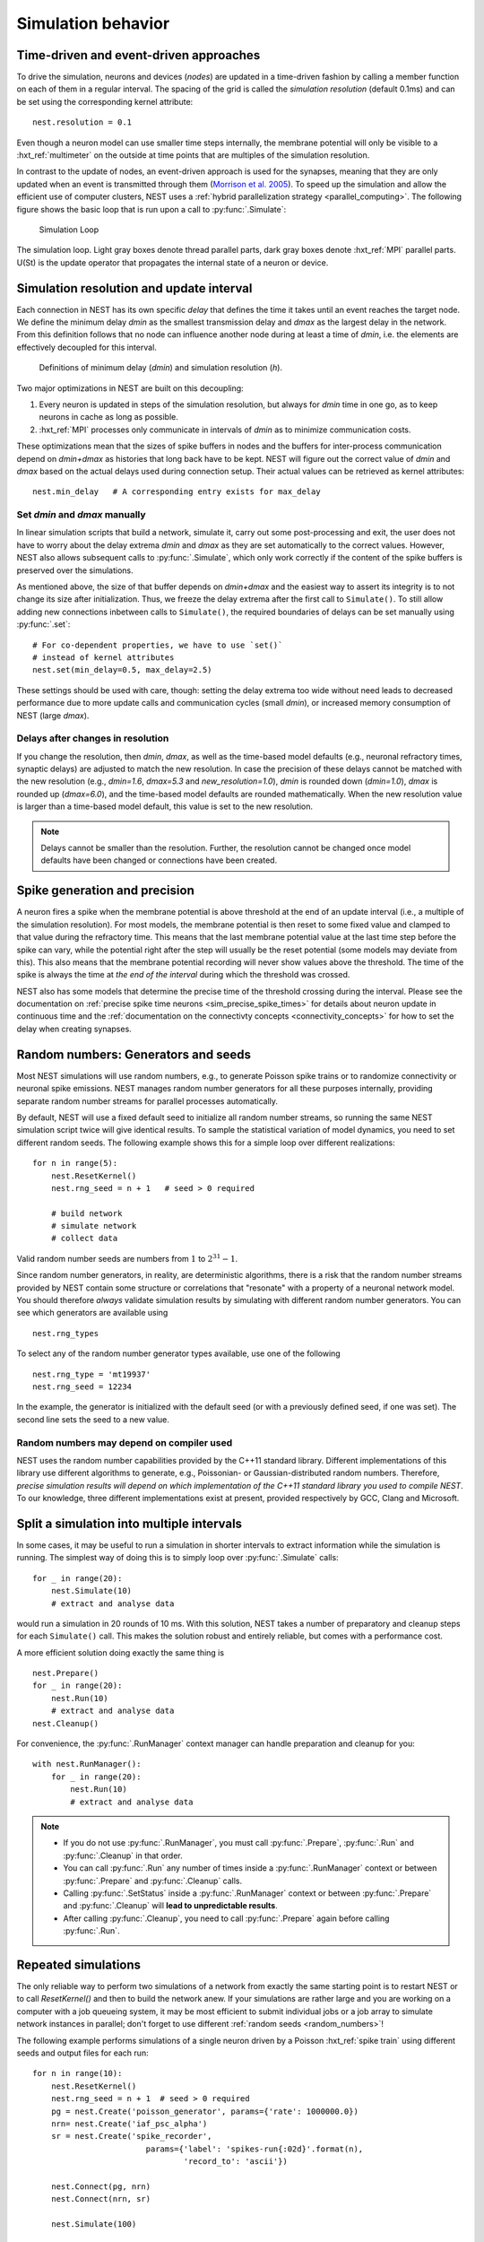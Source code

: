 .. _run_simulations:

Simulation behavior
===================

Time-driven and event-driven approaches
---------------------------------------

To drive the simulation, neurons and devices (*nodes*) are updated in a
time-driven fashion by calling a member function on each of them in a
regular interval. The spacing of the grid is called the *simulation
resolution* (default 0.1ms) and can be set using the corresponding
kernel attribute:

::

    nest.resolution = 0.1

Even though a neuron model can use smaller time steps internally, the
membrane potential will only be visible to a :hxt_ref:`multimeter` on the
outside at time points that are multiples of the simulation resolution.

In contrast to the update of nodes, an event-driven approach is used for
the synapses, meaning that they are only updated when an event is
transmitted through them (`Morrison et al.
2005 <http://dx.doi.org/10.1162/0899766054026648>`_). To speed up the
simulation and allow the efficient use of computer clusters, NEST uses a
:ref:`hybrid parallelization strategy <parallel_computing>`. The
following figure shows the basic loop that is run upon a call to
:py:func:`.Simulate`:

.. figure:: ../static/img/simulation_loop-241x300.png
   :alt: Simulation Loop

   Simulation Loop

The simulation loop. Light gray boxes denote thread parallel parts, dark
gray boxes denote :hxt_ref:`MPI` parallel parts. U(St) is the update operator that
propagates the internal state of a neuron or device.

.. _simulation_resolution:

Simulation resolution and update interval
-----------------------------------------

Each connection in NEST has its own specific *delay* that defines the
time it takes until an event reaches the target node. We define the
minimum delay *dmin* as the smallest transmission delay and *dmax* as
the largest delay in the network. From this definition follows that no
node can influence another node during at least a time of *dmin*, i.e.
the elements are effectively decoupled for this interval.

.. figure:: ../static/img/time_definitions-300x61.png
   :alt: Definitions of the minimimum delay and the simulation resolution

   Definitions of minimum delay (*dmin*) and simulation resolution (*h*).

Two major optimizations in NEST are built on this decoupling:

1. Every neuron is updated in steps of the simulation resolution, but
   always for *dmin* time in one go, as to keep neurons in cache as long
   as possible.

2. :hxt_ref:`MPI` processes only communicate in intervals of *dmin* as to minimize
   communication costs.

These optimizations mean that the sizes of spike buffers in nodes and
the buffers for inter-process communication depend on *dmin+dmax* as
histories that long back have to be kept. NEST will figure out the
correct value of *dmin* and *dmax* based on the actual delays used
during connection setup. Their actual values can be retrieved as kernel
attributes:

::

    nest.min_delay   # A corresponding entry exists for max_delay

Set *dmin* and *dmax* manually
~~~~~~~~~~~~~~~~~~~~~~~~~~~~~~

In linear simulation scripts that build a network, simulate it, carry
out some post-processing and exit, the user does not have to worry about
the delay extrema *dmin* and *dmax* as they are set automatically to the
correct values. However, NEST also allows subsequent calls
to :py:func:`.Simulate`, which only work correctly if the content of the spike
buffers is preserved over the simulations.

As mentioned above, the size of that buffer depends on *dmin+dmax* and
the easiest way to assert its integrity is to not change its size after
initialization. Thus, we freeze the delay extrema after the first call
to ``Simulate()``. To still allow adding new connections inbetween calls
to ``Simulate()``, the required boundaries of delays can be set manually
using :py:func:`.set`:

::

    # For co-dependent properties, we have to use `set()`
    # instead of kernel attributes
    nest.set(min_delay=0.5, max_delay=2.5)

These settings should be used with care, though: setting the delay
extrema too wide without need leads to decreased performance due to more
update calls and communication cycles (small *dmin*), or increased
memory consumption of NEST (large *dmax*).

Delays after changes in resolution
~~~~~~~~~~~~~~~~~~~~~~~~~~~~~~~~~~
If you change the resolution, then *dmin*, *dmax*, as well as the time-based model defaults (e.g., neuronal refractory times, synaptic delays) are adjusted to match the new resolution. In case the precision of these delays cannot be matched with the new resolution (e.g., *dmin=1.6*, *dmax=5.3* and *new_resolution=1.0*), *dmin* is rounded down (*dmin=1.0*), *dmax* is rounded up (*dmax=6.0*), and the time-based model defaults are rounded mathematically. When the new resolution value is larger than a time-based model default, this value is set to the new resolution.

.. note::

    Delays cannot be smaller than the resolution. Further, the resolution cannot be changed once model defaults have been changed or connections have been created.

Spike generation and precision
------------------------------

A neuron fires a spike when the membrane potential is above threshold at
the end of an update interval (i.e., a multiple of the simulation
resolution). For most models, the membrane potential is then reset to
some fixed value and clamped to that value during the refractory time.
This means that the last membrane potential value at the last time step
before the spike can vary, while the potential right after the step will
usually be the reset potential (some models may deviate from this). This
also means that the membrane potential recording will never show values
above the threshold. The time of the spike is always the time at *the
end of the interval* during which the threshold was crossed.

NEST also has some models that determine the precise time of the
threshold crossing during the interval. Please see the documentation on
:ref:`precise spike time neurons <sim_precise_spike_times>`
for details about neuron update in continuous time and the
:ref:`documentation on the connectivty concepts  <connectivity_concepts>`
for how to set the delay when creating synapses.

.. _stepped_simulations:


Random numbers: Generators and seeds
------------------------------------

Most NEST simulations will use random numbers, e.g., to generate Poisson
spike trains or to randomize connectivity or neuronal spike emissions. NEST
manages random number generators for all these purposes internally, providing
separate random number streams for parallel processes automatically.

By default, NEST will use a fixed default seed to initialize all random
number streams, so running the same NEST simulation script twice will give
identical results. To sample the statistical variation of model dynamics,
you need to set different random seeds. The following example shows this
for a simple loop over different realizations:

::

    for n in range(5):
        nest.ResetKernel()
        nest.rng_seed = n + 1   # seed > 0 required

        # build network
        # simulate network
        # collect data

Valid random number seeds are numbers from :math:`1` to :math:`2^{31}-1`.

Since random number generators, in reality, are deterministic algorithms, there
is a risk that the random number streams provided by NEST contain some structure
or correlations that "resonate" with a property of a neuronal network model.
You should therefore *always* validate simulation results by simulating with
different random number generators. You can see which generators are available
using

::

    nest.rng_types

To select any of the random number generator types available, use one of the
following

::

    nest.rng_type = 'mt19937'
    nest.rng_seed = 12234

In the example, the generator is initialized with the default seed (or with a
previously defined seed, if one was set). The second line sets the seed to
a new value.


Random numbers may depend on compiler used
~~~~~~~~~~~~~~~~~~~~~~~~~~~~~~~~~~~~~~~~~~

NEST uses the random number capabilities provided by the C++11 standard library.
Different implementations of this library use different algorithms to generate,
e.g., Poissonian- or Gaussian-distributed random numbers. Therefore, *precise simulation
results will depend on which implementation of the C++11 standard library you
used to compile NEST*. To our knowledge, three different implementations exist at
present, provided respectively by GCC, Clang and Microsoft.




Split a simulation into multiple intervals
------------------------------------------

In some cases, it may be useful to run a simulation in shorter intervals
to extract information while the simulation is running. The simplest way
of doing this is to simply loop over :py:func:`.Simulate` calls:

::

    for _ in range(20):
        nest.Simulate(10)
        # extract and analyse data

would run a simulation in 20 rounds of 10 ms. With this solution, NEST takes
a number of preparatory and cleanup steps for each ``Simulate()`` call.
This makes the solution robust and entirely reliable, but comes with a
performance cost.

A more efficient solution doing exactly the same thing is

::

    nest.Prepare()
    for _ in range(20):
        nest.Run(10)
        # extract and analyse data
    nest.Cleanup()

For convenience, the :py:func:`.RunManager` context manager can handle preparation
and cleanup for you:

::

    with nest.RunManager():
        for _ in range(20):
            nest.Run(10)
            # extract and analyse data

.. note::
   - If you do not use :py:func:`.RunManager`, you must call :py:func:`.Prepare`,
     :py:func:`.Run` and :py:func:`.Cleanup` in that order.
   - You can call :py:func:`.Run` any number of times inside a :py:func:`.RunManager`
     context or between :py:func:`.Prepare` and :py:func:`.Cleanup` calls.
   - Calling :py:func:`.SetStatus` inside a :py:func:`.RunManager` context or
     between :py:func:`.Prepare` and :py:func:`.Cleanup` will **lead to unpredictable
     results**.
   - After calling :py:func:`.Cleanup`, you need to call :py:func:`.Prepare` again before
     calling :py:func:`.Run`.

Repeated simulations
--------------------

The only reliable way to perform two simulations of a network from exactly
the same starting point is to restart NEST or to call `ResetKernel()` and
then to build the network anew. If your simulations are rather large and
you are working on a computer with a job queueing system, it may be most
efficient to submit individual jobs or a job array to simulate network
instances in parallel; don't forget to use different
:ref:`random seeds <random_numbers>`!

The following example performs simulations of a single neuron driven by
a Poisson :hxt_ref:`spike train` using different seeds and output files for each run:

::

    for n in range(10):
        nest.ResetKernel()
        nest.rng_seed = n + 1  # seed > 0 required
        pg = nest.Create('poisson_generator', params={'rate': 1000000.0})
        nrn= nest.Create('iaf_psc_alpha')
        sr = nest.Create('spike_recorder',
                            params={'label': 'spikes-run{:02d}'.format(n),
                                    'record_to': 'ascii'})

        nest.Connect(pg, nrn)
        nest.Connect(nrn, sr)

        nest.Simulate(100)

Monitoring elapsed time
-----------------------

The progress of the simulation can be monitored by setting:

::

    nest.print_time = True

If enabled, a line is printed to screen at every time step of the simulation to
track the percentage, the absolute elapsed model time and the real-time factor,
for example:

::

    [ 25% ] Model time: 250.0 ms, Real-time factor: 2.6711

The *real-time factor* is defined as the quotient of *wall-clock time* (which
is also known as real time) and the *model time* (which is the duration by
which the state of the model is advanced in time, or in short, the argument to
the :py:func:`.Simulate` call):

.. math::

    q_\text{real} = \frac{T_\text{wall}}{T_\text{model}}

If the real-time factor is larger than `1` as in the example above, the
simulation runs slower than the wall-clock time.

In case a simulation script contains multiple ``Simulate()`` calls,
the percentage simulation time is reset to `0%` at the beginning of each call,
but the absolute model time and the real-time factor account for the total
elapsed times.

The real-time factor should not be confused with the concept of speedup.
*Speedup* refers to a ratio of wall-clock times, namely the wall-clock time
needed to solve a problem serially and the wall-clock time needed to solve the
same problem in parallel (e.g., by distributing the work across multiple
threads or processes):

.. math::

    q_\text{speedup} = \frac{T_\text{wall, serial}}{T_\text{wall, parallel}}

.. note::

    For large, distributed simulations, it is recommended to set
    ``{"print_time": False}`` to avoid the overhead of the print calls.
    In these cases, the real-time factor can be computed by measuring the
    wall-clock time manually and dividing by the set model time.
